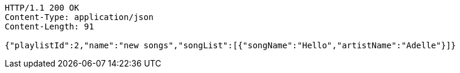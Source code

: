 [source,http,options="nowrap"]
----
HTTP/1.1 200 OK
Content-Type: application/json
Content-Length: 91

{"playlistId":2,"name":"new songs","songList":[{"songName":"Hello","artistName":"Adelle"}]}
----